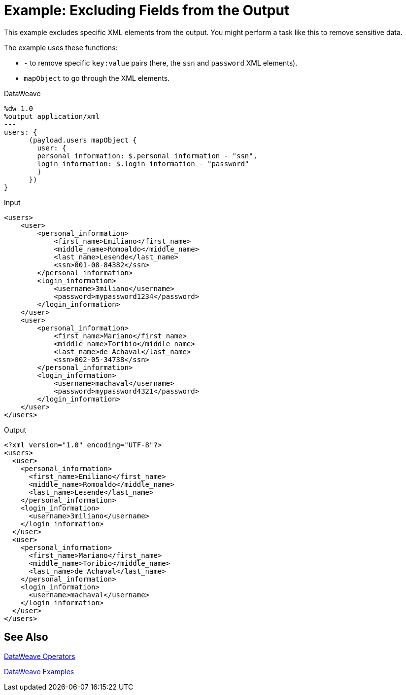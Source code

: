 = Example: Excluding Fields from the Output
:keywords: studio, anypoint, transform, transformer, format, xml, metadata, dataweave, data weave, datamapper, dwl, dfl, dw, output structure, input structure, map, mapping, remove, mapobject

This example excludes specific XML elements from the output. You might perform a task like this to remove sensitive data.

The example uses these functions:

* `-` to remove specific `key:value` pairs (here, the `ssn` and `password` XML elements).
* `mapObject` to go through the XML elements.

.DataWeave
[source,DataWeave, linenums]
----
%dw 1.0
%output application/xml
---
users: {
      (payload.users mapObject {
        user: {
        personal_information: $.personal_information - "ssn",
        login_information: $.login_information - "password"
        }
      })
}
----

.Input
[source, xml, linenums]
----
<users>
    <user>
        <personal_information>
            <first_name>Emiliano</first_name>
            <middle_name>Romoaldo</middle_name>
            <last_name>Lesende</last_name>
            <ssn>001-08-84382</ssn>
        </personal_information>
        <login_information>
            <username>3miliano</username>
            <password>mypassword1234</password>
        </login_information>
    </user>
    <user>
        <personal_information>
            <first_name>Mariano</first_name>
            <middle_name>Toribio</middle_name>
            <last_name>de Achaval</last_name>
            <ssn>002-05-34738</ssn>
        </personal_information>
        <login_information>
            <username>machaval</username>
            <password>mypassword4321</password>
        </login_information>
    </user>
</users>
----

.Output
[source, xml, linenums]
----
<?xml version="1.0" encoding="UTF-8"?>
<users>
  <user>
    <personal_information>
      <first_name>Emiliano</first_name>
      <middle_name>Romoaldo</middle_name>
      <last_name>Lesende</last_name>
    </personal_information>
    <login_information>
      <username>3miliano</username>
    </login_information>
  </user>
  <user>
    <personal_information>
      <first_name>Mariano</first_name>
      <middle_name>Toribio</middle_name>
      <last_name>de Achaval</last_name>
    </personal_information>
    <login_information>
      <username>machaval</username>
    </login_information>
  </user>
</users>
----

== See Also

link:/mule-user-guide/v/4.0/dataweave-operators[DataWeave Operators]

link:/mule-user-guide/v/4.0/dataweave-examples[DataWeave Examples]
